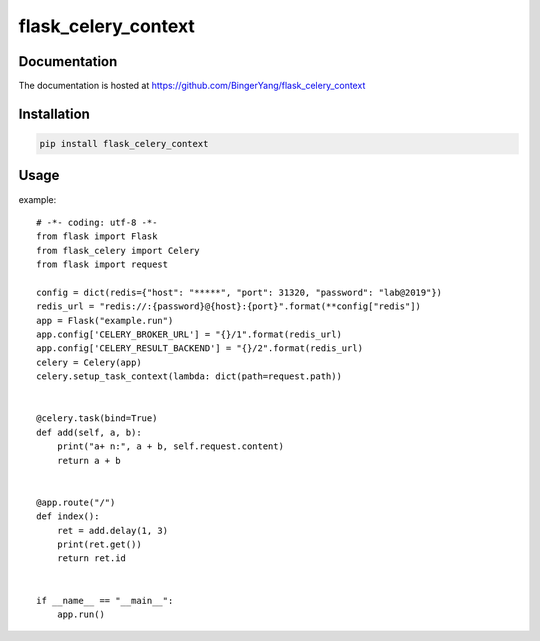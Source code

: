 flask_celery_context
====================

Documentation
-------------

The documentation is hosted at https://github.com/BingerYang/flask_celery_context


Installation
------------

.. code:: shell

     pip install flask_celery_context

Usage
-----

example:

::


    # -*- coding: utf-8 -*-
    from flask import Flask
    from flask_celery import Celery
    from flask import request

    config = dict(redis={"host": "*****", "port": 31320, "password": "lab@2019"})
    redis_url = "redis://:{password}@{host}:{port}".format(**config["redis"])
    app = Flask("example.run")
    app.config['CELERY_BROKER_URL'] = "{}/1".format(redis_url)
    app.config['CELERY_RESULT_BACKEND'] = "{}/2".format(redis_url)
    celery = Celery(app)
    celery.setup_task_context(lambda: dict(path=request.path))


    @celery.task(bind=True)
    def add(self, a, b):
        print("a+ n:", a + b, self.request.content)
        return a + b


    @app.route("/")
    def index():
        ret = add.delay(1, 3)
        print(ret.get())
        return ret.id


    if __name__ == "__main__":
        app.run()
